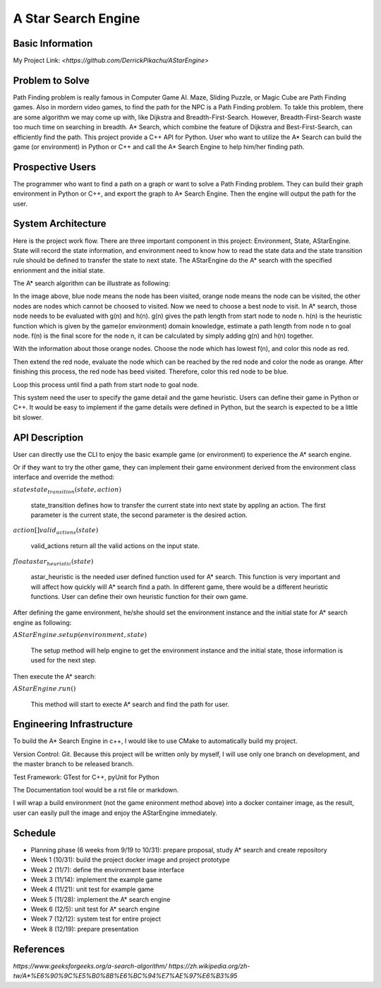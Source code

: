 ========================
A Star Search Engine
========================

Basic Information
=================

My Project Link: `<https://github.com/DerrickPikachu/AStarEngine>`

Problem to Solve
================

Path Finding problem is really famous in Computer Game AI. Maze, Sliding Puzzle, or Magic Cube are Path Finding games. Also in mordern video games, to find the
path for the NPC is a Path Finding problem.
To takle this problem, there are some algorithm we may come up with, like Dijkstra and Breadth-First-Search.
However, Breadth-First-Search waste too much time on searching in breadth.
A* Search, which combine the feature of Dijkstra and Best-First-Search, can efficiently find the path. 
This project provide a C++ API for Python.
User who want to utilize the A* Search can build the game (or environment) in Python or C++ and call the A* Search Engine to help him/her finding path.

Prospective Users
=================

The programmer who want to find a path on a graph or want to solve a Path Finding problem.
They can build their graph environment in Python or C++, and export the graph to A* Search Engine.
Then the engine will output the path for the user.

System Architecture
===================

Here is the project work flow. There are three important component in this project: Environment, State, AStarEngine.
State will record the state information, and environment need to know how to read the state data and the state transition rule should be defined to transfer the state to next state.
The AStarEngine do the A* search with the specified enrionment and the initial state.

.. image:: img/work_flow.png

The A* search algorithm can be illustrate as following:

.. image:: img/AStar_1.png

In the image above, blue node means the node has been visited, orange node means the node can be visited, the other nodes are nodes which cannot be choosed to visited.
Now we need to choose a best node to visit. In A* search, those node needs to be evaluated with g(n) and h(n).
g(n) gives the path length from start node to node n.
h(n) is the heuristic function which is given by the game(or environment) domain knowledge, estimate a path length from node n to goal node.
f(n) is the final score for the node n, it can be calculated by simply adding g(n) and h(n) together.

.. image:: img/AStar_2.png

With the information about those orange nodes.
Choose the node which has lowest f(n), and color this node as red.

.. image:: img/AStar_3.png

Then extend the red node, evaluate the node which can be reached by the red node and color the node as orange.
After finishing this process, the red node has beed visited. Therefore, color this red node to be blue.

Loop this process until find a path from start node to goal node.

This system need the user to specify the game detail and the game heuristic.
Users can define their game in Python or C++. 
It would be easy to implement if the game details were defined in Python, but the search is expected to be a little bit slower.

API Description
===============

User can directly use the CLI to enjoy the basic example game (or environment) to experience the A* search engine.

Or if they want to try the other game, they can implement their game environment derived from the environment class interface and override the method:

:math:`state state_transition(state, action)`

  state_transition defines how to transfer the current state into next state by appling an action. The first parameter is the current state, the second parameter is the desired action.

:math:`action[] valid_actions(state)`

  valid_actions return all the valid actions on the input state.

:math:`float astar_heuristic(state)`

  astar_heuristic is the needed user defined function used for A* search. This function is very important and will affect how quickly will A* search find a path.
  In different game, there would be a different heuristic functions. User can define their own heuristic function for their own game.

After defining the game environment, he/she should set the environment instance and the initial state for A* search engine as following:

:math:`AStarEngine.setup(environment, state)`

  The setup method will help engine to get the environment instance and the initial state, those information is used for the next step.

Then execute the A* search:

:math:`AStarEngine.run()`

  This method will start to execte A* search and find the path for user.

Engineering Infrastructure
==========================

To build the A* Search Engine in c++, I would like to use CMake to automatically build my project.

Version Control: Git. Because this project will be written only by myself, I will use only one branch on development, and the master branch to be released branch.

Test Framework: GTest for C++, pyUnit for Python

The Documentation tool would be a rst file or markdown.

I will wrap a build environment (not the game enironment method above) into a docker container image, as the result, user can easily pull the image and enjoy the AStarEngine immediately.

Schedule
========

* Planning phase (6 weeks from 9/19 to 10/31): prepare proposal, study A* search and create repository
* Week 1 (10/31): build the project docker image and project prototype
* Week 2 (11/7): define the environment base interface
* Week 3 (11/14): implement the example game
* Week 4 (11/21): unit test for example game
* Week 5 (11/28): implement the A* search engine
* Week 6 (12/5): unit test for A* search engine
* Week 7 (12/12): system test for entire project
* Week 8 (12/19): prepare presentation

References
==========

`https://www.geeksforgeeks.org/a-search-algorithm/`
`https://zh.wikipedia.org/zh-tw/A*%E6%90%9C%E5%B0%8B%E6%BC%94%E7%AE%97%E6%B3%95`
